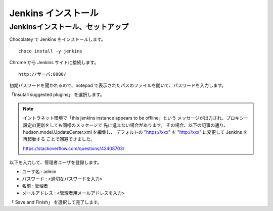 Jenkins インストール
====================

Jenkinsインストール、セットアップ
---------------------------------

Chocolatey で Jenkins をインストールします。

::

   choco install -y jenkins

Chrome から Jenkins サイトに接続します。

::

   http://サーバ:8080/

初期パスワードを聞かれるので、notepad で表示されたパスのファイルを開いて、パスワードを入力します。

「Insutall suggested plugins」 を選択します。

.. note::

   イントラネット環境で「this jenkins instance appears to be offline」という
   メッセージが出力され、プロキシー設定の更新をしても同様のメッセージで
   先に進まない場合があります。
   その場合、以下の記事の通り、 hudson.model.UpdateCenter.xml を編集し、
   デフォルトの "https://xxx" を "http://xxx" に変更して Jenkins を再起動する
   ことで回避できました。

   https://stackoverflow.com/questions/42408703/

以下を入力して、管理者ユーザを登録します。

* ユーザ名 : admin
* パスワード : <適切なパスワードを入力>
* 名前 : 管理者
* メールアドレス : <管理者用メールアドレスを入力>

「 Save and Finish」 を選択して完了します。

.. .. note::

.. Jenkins バージョンによって、プラグイン「Pipeline: Basic Steps」がインストール
.. されていない場合がある

.. * メニューから、「Jenkinsの管理」を選択します。
.. * 「プラグインの管理」を選択します。
.. * 「利用可能」タブを選択し、「フィルター」入力に Pipeline: Basic Stepsを入力します。
.. * リスト内の「Pipeline: Basic Steps」をチェック して、
..   「ダウンロードして再起動後にインストール」をクリックします。



